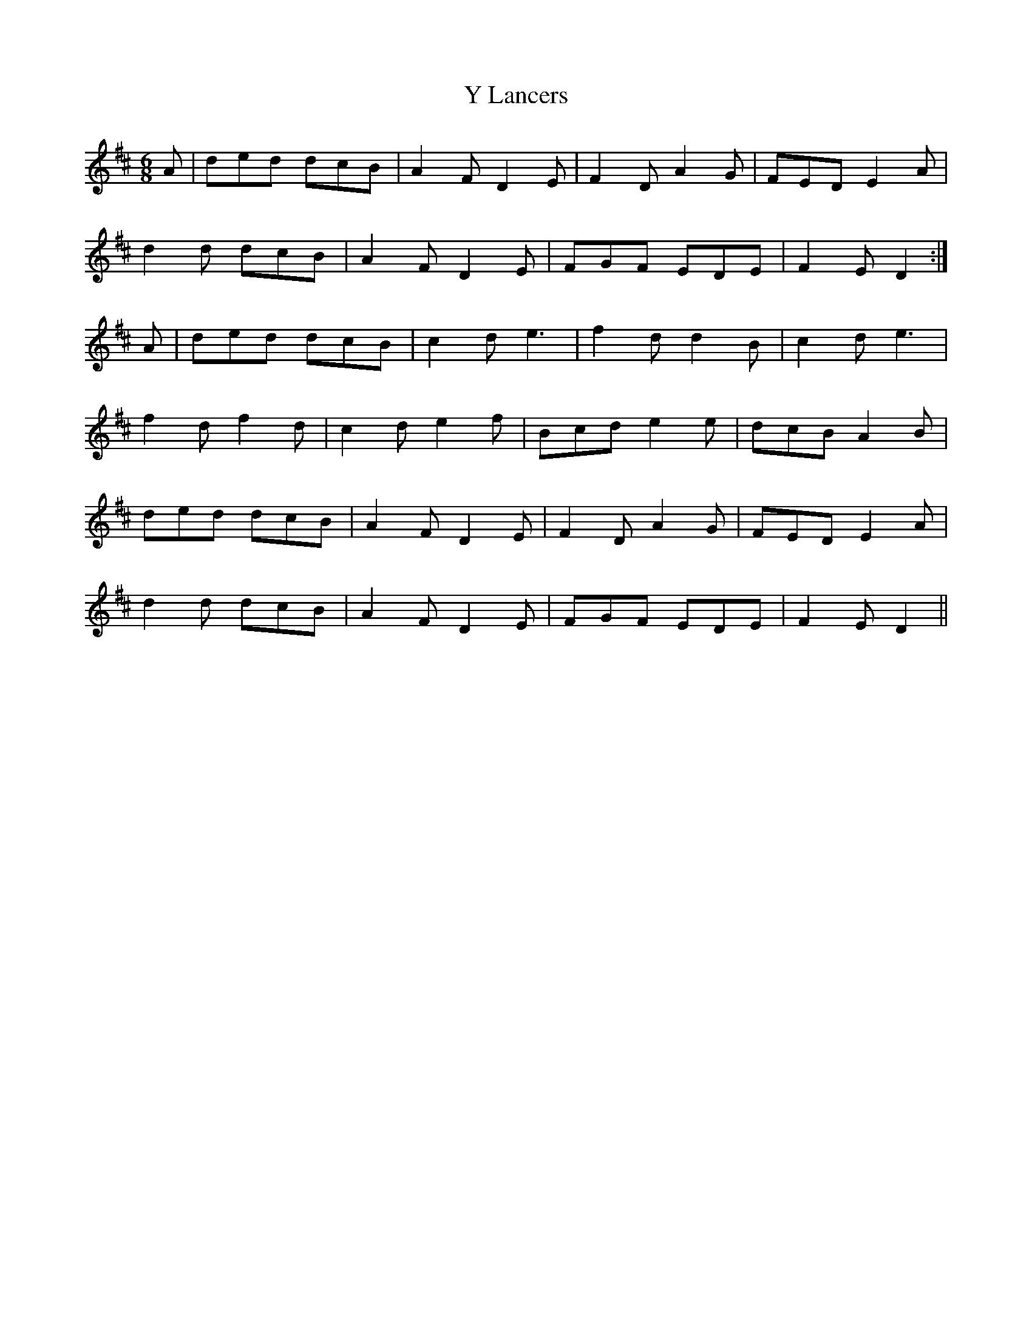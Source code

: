 X: 43434
T: Y Lancers
R: jig
M: 6/8
K: Dmajor
A|ded dcB|A2 F D2 E|F2 D A2 G|FED E2 A|
d2 d dcB|A2 F D2 E|FGF EDE|F2 E D2:|
A|ded dcB|c2 d e3|f2 d d2 B|c2 d e3|
f2 d f2 d|c2 d e2 f|Bcd e2 e|dcB A2 B|
ded dcB|A2 F D2 E|F2 D A2 G|FED E2 A|
d2 d dcB|A2 F D2 E|FGF EDE|F2 E D2||

